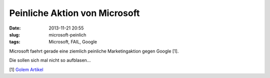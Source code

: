 Peinliche Aktion von Microsoft
##############################
:date: 2013-11-21 20:55
:slug: microsoft-peinlich
:tags: Microsoft, FAIL, Google 

Microsoft faehrt gerade eine ziemlich peinliche Marketingaktion gegen Google [1].

Die sollen sich mal nicht so aufblasen...

[1] `Golem Artikel <http://www.golem.de/news/scroogled-microsoft-verkauft-anti-google-fanartikel-1311-102891.html>`_
                                                                                                                     
